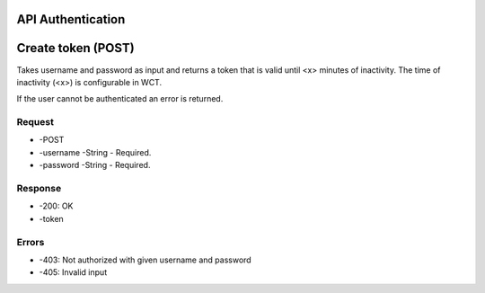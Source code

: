 API Authentication
==================
Create token (POST)
===================
Takes username and password as input and returns a token that is valid until <x> minutes of inactivity. The time 
of inactivity (<x>) is configurable in WCT.

If the user cannot be authenticated an error is returned.

Request
-------
* -POST
* -username	
  -String - Required.
* -password	
  -String - Required.

Response
--------
* -200: OK
* -token	

Errors
------
* -403: Not authorized with given username and password
* -405: Invalid input